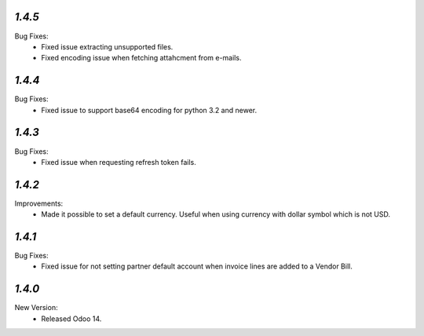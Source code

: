 `1.4.5` 
------- 
Bug Fixes: 
	- Fixed issue extracting unsupported files.
	- Fixed encoding issue when fetching attahcment from e-mails.


`1.4.4` 
------- 
Bug Fixes: 
	- Fixed issue to support base64 encoding for python 3.2 and newer. 


`1.4.3` 
------- 
Bug Fixes: 
	- Fixed issue when requesting refresh token fails. 


`1.4.2`
-------
Improvements:
	- Made it possible to set a default currency. Useful when using currency with dollar symbol which is not USD.


`1.4.1`
-------
Bug Fixes:
	- Fixed issue for not setting partner default account when invoice lines are added to a Vendor Bill.


`1.4.0`
-------
New Version:
	- Released Odoo 14. 